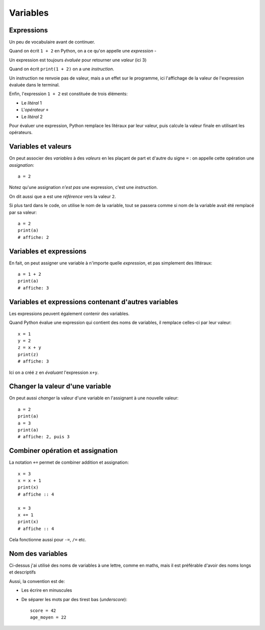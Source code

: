 Variables
=========

Expressions
-----------

Un peu de vocabulaire avant de continuer.

Quand on écrit ``1 + 2`` en Python, on a ce qu'on
appelle une *expression* -

Un expression est toujours *évaluée* pour retourner une
*valeur* (ici 3)

Quand on écrit ``print(1 + 2)`` on a une *instruction*.

Un instruction ne renvoie pas de valeur, mais a un
effet sur le programme, ici l'affichage de la valeur
de l'expression évaluée dans le terminal.

Enfin, l'expression ``1 + 2`` est constituée de trois
éléments:

* Le *litéral* 1
* L'*opérateur* ``+``
* Le *litéral* 2

Pour évaluer une expression, Python remplace les litéraux
par leur valeur, puis calcule la valeur finale en
utilisant les opérateurs.

Variables et valeurs
--------------------

On peut associer des *variables* à des *valeurs* en les plaçant
de part et d'autre du signe ``=`` : on appelle cette opération
une *assignation*::


    a = 2

Notez qu'une assignation *n'est pas* une expression, c'est une
*instruction*.

On dit aussi que ``a`` est une *référence* vers la valeur ``2``.

Si plus tard dans le code, on utilise le nom de la variable,
tout se passera comme si nom de la variable avait été
remplacé par sa valeur::

   a = 2
   print(a)
   # affiche: 2

Variables et expressions
-------------------------

En fait, on peut assigner une variable à n'importe quelle
*expression*, et pas simplement des littéraux::

    a = 1 + 2
    print(a)
    # affiche: 3


Variables et expressions contenant d'autres variables
------------------------------------------------------

Les expressions peuvent également contenir des variables.

Quand Python évalue une expression qui contient des noms de variables,
il remplace celles-ci par leur valeur::

    x = 1
    y = 2
    z = x + y
    print(z)
    # affiche: 3

Ici on a créé ``z`` en *évaluant* l'expression ``x+y``.

Changer la valeur d'une variable
---------------------------------

On peut aussi *changer* la valeur d'une variable en l'assignant
à une nouvelle valeur::


    a = 2
    print(a)
    a = 3
    print(a)
    # affiche: 2, puis 3

Combiner opération et assignation
----------------------------------

La notation ``+=`` permet de combiner addition et assignation::

   x = 3
   x = x + 1
   print(x)
   # affiche :: 4

   x = 3
   x += 1
   print(x)
   # affiche :: 4


Cela fonctionne aussi pour ``-=``, ``/=`` etc.

Nom des variables
-----------------

Ci-dessus j'ai utilisé des noms de variables à une lettre, comme en maths,
mais il est préférable d'avoir des noms longs et descriptifs

Aussi, la convention est de:

* Les écrire en minuscules
* De séparer les mots par des tirest bas (*underscore*)::

   score = 42
   age_moyen = 22
